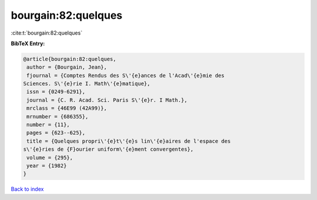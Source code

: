 bourgain:82:quelques
====================

:cite:t:`bourgain:82:quelques`

**BibTeX Entry:**

.. code-block:: bibtex

   @article{bourgain:82:quelques,
    author = {Bourgain, Jean},
    fjournal = {Comptes Rendus des S\'{e}ances de l'Acad\'{e}mie des
   Sciences. S\'{e}rie I. Math\'{e}matique},
    issn = {0249-6291},
    journal = {C. R. Acad. Sci. Paris S\'{e}r. I Math.},
    mrclass = {46E99 (42A99)},
    mrnumber = {686355},
    number = {11},
    pages = {623--625},
    title = {Quelques propri\'{e}t\'{e}s lin\'{e}aires de l'espace des
   s\'{e}ries de {F}ourier uniform\'{e}ment convergentes},
    volume = {295},
    year = {1982}
   }

`Back to index <../By-Cite-Keys.html>`_
